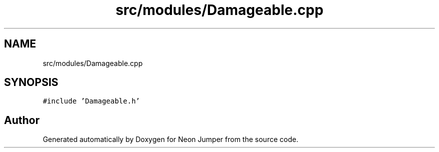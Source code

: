 .TH "src/modules/Damageable.cpp" 3 "Fri Jan 21 2022" "Neon Jumper" \" -*- nroff -*-
.ad l
.nh
.SH NAME
src/modules/Damageable.cpp
.SH SYNOPSIS
.br
.PP
\fC#include 'Damageable\&.h'\fP
.br

.SH "Author"
.PP 
Generated automatically by Doxygen for Neon Jumper from the source code\&.
